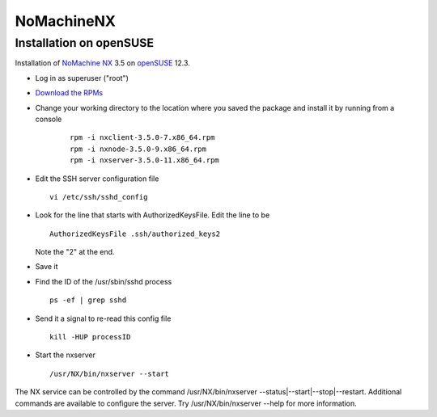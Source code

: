 =============
 NoMachineNX
=============

Installation on openSUSE
========================

Installation of `NoMachine NX <http://www.nomachine.com>`__ 3.5 on
`openSUSE <http://www.opensuse.org>`__ 12.3.

-  Log in as superuser ("root")
-  `Download the RPMs <http://www.nomachine.com/download-package.php?Prod_Id=3772>`__
-  Change your working directory to the location where you saved the
   package and install it by running from a console

    ::

      rpm -i nxclient-3.5.0-7.x86_64.rpm
      rpm -i nxnode-3.5.0-9.x86_64.rpm
      rpm -i nxserver-3.5.0-11.x86_64.rpm

-  Edit the SSH server configuration file

   ::

     vi /etc/ssh/sshd_config

-  Look for the line that starts with AuthorizedKeysFile. Edit the line to be

   ::

     AuthorizedKeysFile .ssh/authorized_keys2

   Note the "2" at the end.

-  Save it
-  Find the ID of the /usr/sbin/sshd process

   ::

     ps -ef | grep sshd

-  Send it a signal to re-read this config file

   ::

     kill -HUP processID

-  Start the nxserver

   ::

     /usr/NX/bin/nxserver --start

The NX service can be controlled by the command /usr/NX/bin/nxserver
--status\|--start\|--stop\|--restart. Additional commands are available
to configure the server. Try /usr/NX/bin/nxserver --help for more
information.
